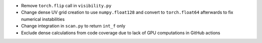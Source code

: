 - Remove ``torch.flip`` call in ``visibility.py``
- Change dense UV grid creation to use ``numpy.float128`` and convert to ``torch.float64`` afterwards to fix numerical instabilities
- Change integration in ``scan.py`` to return ``int_f`` only
- Exclude dense calculations from code coverage due to lack of GPU computations in GitHub actions
